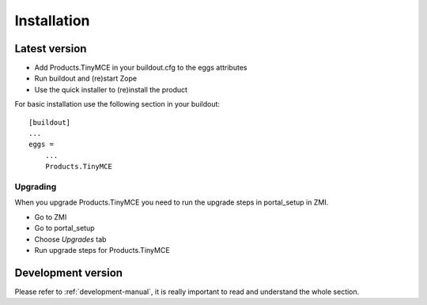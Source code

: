 Installation
============

Latest version
--------------

- Add Products.TinyMCE in your buildout.cfg to the eggs attributes
- Run buildout and (re)start Zope
- Use the quick installer to (re)install the product

For basic installation use the following section in your buildout::

    [buildout]
    ...
    eggs =
        ...
        Products.TinyMCE

Upgrading
*********

When you upgrade Products.TinyMCE you need to run 
the upgrade steps in portal_setup in ZMI.

* Go to ZMI
* Go to portal_setup
* Choose *Upgrades* tab
* Run upgrade steps for Products.TinyMCE


Development version
-------------------

Please refer to :ref:`development-manual`, it is really important to read and understand the whole section.
